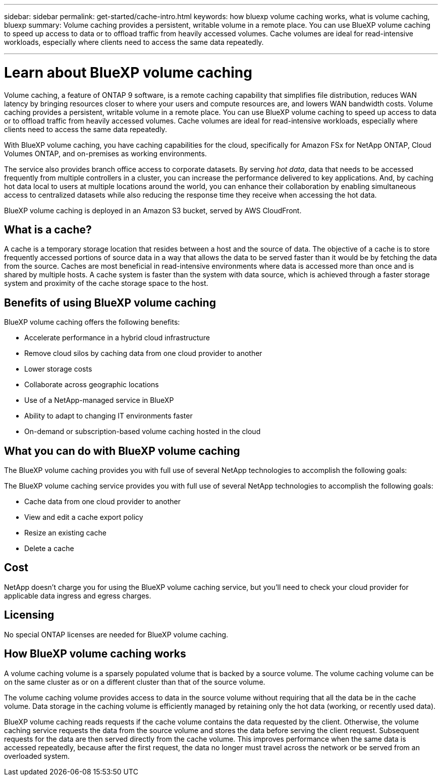 ---
sidebar: sidebar
permalink: get-started/cache-intro.html
keywords: how bluexp volume caching works, what is volume caching, bluexp
summary: Volume caching provides a persistent, writable volume in a remote place. You can use BlueXP volume caching to speed up access to data or to offload traffic from heavily accessed volumes. Cache volumes are ideal for read-intensive workloads, especially where clients need to access the same data repeatedly.

---

= Learn about BlueXP volume caching
:hardbreaks:
:icons: font
:imagesdir: ../media/get-started/

[.lead]
Volume caching, a feature of ONTAP 9 software, is a remote caching capability that simplifies file distribution, reduces WAN latency by bringing resources closer to where your users and compute resources are, and lowers WAN bandwidth costs. Volume caching provides a persistent, writable volume in a remote place. You can use BlueXP volume caching to speed up access to data or to offload traffic from heavily accessed volumes. Cache volumes are ideal for read-intensive workloads, especially where clients need to access the same data repeatedly. 


With BlueXP volume caching, you have caching capabilities for the cloud, specifically for Amazon FSx for NetApp ONTAP, Cloud Volumes ONTAP, and on-premises as working environments.  

The service also provides branch office access to corporate datasets. By serving _hot data_, data that needs to be accessed frequently from multiple controllers in a cluster, you can increase the performance delivered to key applications. And, by caching hot data local to users at multiple locations around the world, you can enhance their collaboration by enabling simultaneous access to centralized datasets while also reducing the response time they receive when accessing the hot data. 

BlueXP volume caching is deployed in an Amazon S3 bucket, served by AWS CloudFront. 

//image:abc.png[Diagram showing components of the BlueXP volume caching]

== What is a cache? 

A cache is a temporary storage location that resides between a host and the source of data. The objective of a cache is to store frequently accessed portions of source data in a way that allows the data to be served faster than it would be by fetching the data from the source. Caches are most beneficial in read-intensive environments where data is accessed more than once and is shared by multiple hosts. A cache system is faster than the system with data source, which is achieved through a faster storage system and proximity of the cache storage space to the host. 

== Benefits of using BlueXP volume caching

BlueXP volume caching offers the following benefits:

* Accelerate performance in a hybrid cloud infrastructure  
* Remove cloud silos by caching data from one cloud provider to another 
* Lower storage costs 
* Collaborate across geographic locations  
* Use of a NetApp-managed service in BlueXP 
* Ability to adapt to changing IT environments faster 
* On-demand or subscription-based volume caching hosted in the cloud 

== What you can do with BlueXP volume caching 
The BlueXP volume caching provides you with full use of several NetApp technologies to accomplish the following goals: 

The BlueXP volume caching service provides you with full use of several NetApp technologies to accomplish the following goals: 

* Cache data from one cloud provider to another 
* View and edit a cache export policy  
* Resize an existing cache 
* Delete a cache 

== Cost

NetApp doesn’t charge you for using the BlueXP volume caching service, but you’ll need to check your cloud provider for applicable data ingress and egress charges. 

== Licensing 
No special ONTAP licenses are needed for BlueXP volume caching.  

== How BlueXP volume caching works

A volume caching volume is a sparsely populated volume that is backed by a source volume. The volume caching volume can be on the same cluster as or on a different cluster than that of the source volume.  

The volume caching volume provides access to data in the source volume without requiring that all the data be in the cache volume. Data storage in the caching volume is efficiently managed by retaining only the hot data (working, or recently used data). 

BlueXP volume caching   reads requests if the cache volume contains the data requested by the client. Otherwise, the volume caching service requests the data from the source volume and stores the data before serving the client request. Subsequent requests for the data are then served directly from the  cache volume. This improves performance when the same data is accessed repeatedly, because after the first request, the data no longer must travel across the network or be served from an overloaded system. 


